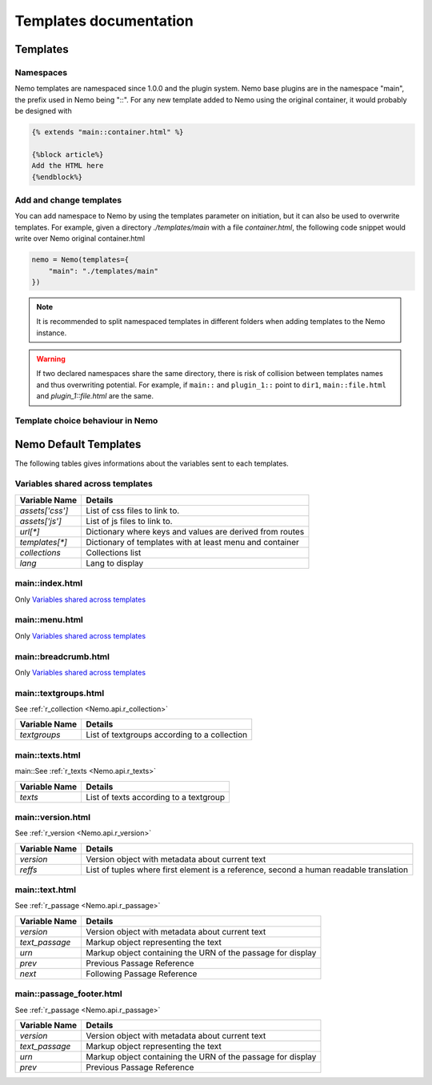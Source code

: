 Templates documentation
=======================

.. _Templates.documentation:

Templates
#########

Namespaces
**********

Nemo templates are namespaced since 1.0.0 and the plugin system. Nemo base plugins are in the namespace "main", the prefix used in Nemo being "::". For any new template added to Nemo using the original container, it would probably be designed with 

.. code-block:: html

    {% extends "main::container.html" %}

    {%block article%}
    Add the HTML here
    {%endblock%}

Add and change templates
************************ 

You can add namespace to Nemo by using the templates parameter on initiation, but it can also be used to overwrite templates. For example, given a directory `./templates/main` with a file `container.html`, the following code snippet would write over Nemo original container.html

.. code-block:: python
    
    nemo = Nemo(templates={
        "main": "./templates/main"
    })

.. note:: It is recommended to split namespaced templates in different folders when adding templates to the Nemo instance.

.. warning:: If two declared namespaces share the same directory, there is risk of collision between templates names and thus overwriting potential. For example, if ``main::`` and ``plugin_1::`` point to ``dir1``,  ``main::file.html`` and `plugin_1::file.html` are the same.

Template choice behaviour in Nemo
*********************************

.. _templateOrder:

.. image:: _static/images/nemo.templates.order.png
    :alt: Nemo Templates Decision Diagram


Nemo Default Templates
######################

The following tables gives informations about the variables sent to each templates.

Variables shared across templates
*********************************

+-----------------+----------------------------------------------------------+
| Variable Name   | Details                                                  |
+=================+==========================================================+
| `assets['css']` | List of css files to link to.                            |
+-----------------+----------------------------------------------------------+
| `assets['js']`  | List of js files to link to.                             |
+-----------------+----------------------------------------------------------+
| `url[*]`        | Dictionary where keys and values are derived from routes |
+-----------------+----------------------------------------------------------+
| `templates[*]`  | Dictionary of templates with at least menu and container |
+-----------------+----------------------------------------------------------+
| `collections`   | Collections list                                         |
+-----------------+----------------------------------------------------------+
| `lang`          | Lang to display                                          |
+-----------------+----------------------------------------------------------+

main::index.html
****************

Only `Variables shared across templates`_

main::menu.html
***************

Only `Variables shared across templates`_

main::breadcrumb.html
*********************

Only `Variables shared across templates`_

main::textgroups.html
*********************

See :ref:`r_collection <Nemo.api.r_collection>`

+-----------------+----------------------------------------------------------+
| Variable Name   | Details                                                  |
+=================+==========================================================+
| `textgroups`    | List of textgroups according to a collection             |
+-----------------+----------------------------------------------------------+

main::texts.html
****************

main::See :ref:`r_texts <Nemo.api.r_texts>`

+-----------------+----------------------------------------------------------+
| Variable Name   | Details                                                  |
+=================+==========================================================+
| `texts`         | List of texts according to a textgroup                   |
+-----------------+----------------------------------------------------------+

main::version.html
******************

See :ref:`r_version <Nemo.api.r_version>`

+-----------------+-----------------------------------------------------------------------------------------+
| Variable Name   | Details                                                                                 |
+=================+=========================================================================================+
| `version`       | Version object with metadata about current text                                         |
+-----------------+-----------------------------------------------------------------------------------------+
| `reffs`         | List of tuples where first element is a reference, second a human readable translation  |
+-----------------+-----------------------------------------------------------------------------------------+

main::text.html
***************


See :ref:`r_passage <Nemo.api.r_passage>`

+-----------------+----------------------------------------------------------------------------------------+
| Variable Name   | Details                                                                                |
+=================+========================================================================================+
| `version`       | Version object with metadata about current text                                        |
+-----------------+----------------------------------------------------------------------------------------+
| `text_passage`  | Markup object representing the text                                                    |
+-----------------+----------------------------------------------------------------------------------------+
| `urn`           | Markup object containing the URN of the passage for display                            |
+-----------------+----------------------------------------------------------------------------------------+
| `prev`          | Previous Passage Reference                                                             |
+-----------------+----------------------------------------------------------------------------------------+
| `next`          | Following Passage Reference                                                            |
+-----------------+----------------------------------------------------------------------------------------+

main::passage_footer.html
*************************


See :ref:`r_passage <Nemo.api.r_passage>`

+-----------------+----------------------------------------------------------------------------------------+
| Variable Name   | Details                                                                                |
+=================+========================================================================================+
| `version`       | Version object with metadata about current text                                        |
+-----------------+----------------------------------------------------------------------------------------+
| `text_passage`  | Markup object representing the text                                                    |
+-----------------+----------------------------------------------------------------------------------------+
| `urn`           | Markup object containing the URN of the passage for display                            |
+-----------------+----------------------------------------------------------------------------------------+
| `prev`          | Previous Passage Reference                                                             |
+-----------------+----------------------------------------------------------------------------------------+

